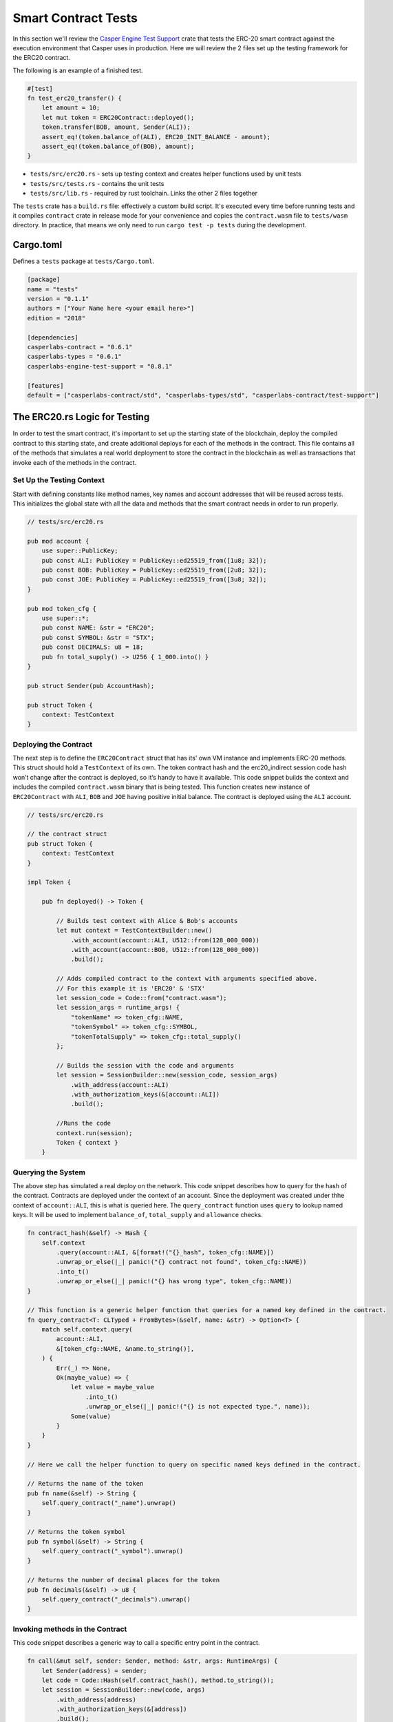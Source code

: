 
Smart Contract Tests
====================

In this section we'll review the `Casper Engine Test Support <https://crates.io/crates/casperlabs-engine-test-support>`_ crate that tests the ERC-20 smart contract against the execution environment that Casper uses in production.  Here we will review the 2 files set up the testing framework for the ERC20 contract.  

The following is an example of a finished test.

.. code-block:: rust

   #[test]
   fn test_erc20_transfer() {
       let amount = 10;
       let mut token = ERC20Contract::deployed();
       token.transfer(BOB, amount, Sender(ALI));
       assert_eq!(token.balance_of(ALI), ERC20_INIT_BALANCE - amount);
       assert_eq!(token.balance_of(BOB), amount);
   }


* ``tests/src/erc20.rs`` - sets up testing context and creates helper functions used by unit tests 
* ``tests/src/tests.rs`` - contains the unit tests
* ``tests/src/lib.rs`` - required by rust toolchain.  Links the other 2 files together

The ``tests`` crate has a ``build.rs`` file: effectively a custom build script. It's executed every time before running tests and it compiles ``contract`` crate in release mode for your convenience and copies the ``contract.wasm`` file to ``tests/wasm`` directory. In practice, that means we only need to run ``cargo test -p tests`` during the development.

Cargo.toml
-----------------

Defines a ``tests`` package at ``tests/Cargo.toml``.

.. code-block:: toml

   [package]
   name = "tests"
   version = "0.1.1"
   authors = ["Your Name here <your email here>"]
   edition = "2018"

   [dependencies]
   casperlabs-contract = "0.6.1"
   casperlabs-types = "0.6.1"
   casperlabs-engine-test-support = "0.8.1"

   [features]
   default = ["casperlabs-contract/std", "casperlabs-types/std", "casperlabs-contract/test-support"]

The ERC20.rs Logic for Testing
---------------------------------

In order to test the smart contract, it's important to set up the starting state of the blockchain, deploy the compiled contract to this starting state, and create additional deploys for each of the methods in the contract.  This file contains all of the methods that simulates a real world deployment to store the contract in the blockchain as well as transactions that invoke each of the methods in the contract.

Set Up the Testing Context
^^^^^^^^^^^^^^^^^^^^^^^^^^

Start with defining constants like method names, key names and account addresses that will be reused across tests. 
This initializes the global state with all the data and methods that the smart contract needs in order to run properly.  

.. code-block:: rust

   // tests/src/erc20.rs

   pub mod account {
       use super::PublicKey;
       pub const ALI: PublicKey = PublicKey::ed25519_from([1u8; 32]);
       pub const BOB: PublicKey = PublicKey::ed25519_from([2u8; 32]);
       pub const JOE: PublicKey = PublicKey::ed25519_from([3u8; 32]);
   }

   pub mod token_cfg {
       use super::*;
       pub const NAME: &str = "ERC20";
       pub const SYMBOL: &str = "STX";
       pub const DECIMALS: u8 = 18;
       pub fn total_supply() -> U256 { 1_000.into() } 
   }

   pub struct Sender(pub AccountHash);

   pub struct Token {
       context: TestContext
   }

Deploying the Contract
^^^^^^^^^^^^^^^^^^^^^^

The next step is to define the ``ERC20Contract`` struct that has its' own VM instance and implements ERC-20 methods.
This struct should hold a ``TestContext`` of its own. The token contract hash and the erc20_indirect session code 
hash won’t change after the contract is deployed, so it’s handy to have it available. This code snippet builds 
the context and includes the compiled ``contract.wasm`` binary that is being tested. This function creates new 
instance of ``ERC20Contract`` with ``ALI``\ , ``BOB`` and ``JOE`` having positive initial balance. 
The contract is deployed using the ``ALI`` account.

.. code-block:: rust

   // tests/src/erc20.rs

   // the contract struct
   pub struct Token {
       context: TestContext
   }

   impl Token {

       pub fn deployed() -> Token {

           // Builds test context with Alice & Bob's accounts
           let mut context = TestContextBuilder::new()
               .with_account(account::ALI, U512::from(128_000_000))
               .with_account(account::BOB, U512::from(128_000_000))
               .build();

           // Adds compiled contract to the context with arguments specified above.
           // For this example it is 'ERC20' & 'STX'    
           let session_code = Code::from("contract.wasm");
           let session_args = runtime_args! {
               "tokenName" => token_cfg::NAME,
               "tokenSymbol" => token_cfg::SYMBOL,
               "tokenTotalSupply" => token_cfg::total_supply()
           };

           // Builds the session with the code and arguments 
           let session = SessionBuilder::new(session_code, session_args)
               .with_address(account::ALI)
               .with_authorization_keys(&[account::ALI])
               .build();

           //Runs the code
           context.run(session);
           Token { context }
       }

Querying the System
^^^^^^^^^^^^^^^^^^^

The above step has simulated a real deploy on the network. This code snippet describes 
how to query for the hash of the contract. Contracts are deployed under the context of an account. 
Since the deployment was created under thhe context of ``account::ALI``\ , this is what is queried here. 
The ``query_contract`` function uses ``query`` to lookup named keys. It will be used to implement ``balance_of``\ , 
``total_supply`` and ``allowance`` checks.

.. code-block:: rust

       fn contract_hash(&self) -> Hash {
           self.context
               .query(account::ALI, &[format!("{}_hash", token_cfg::NAME)])
               .unwrap_or_else(|_| panic!("{} contract not found", token_cfg::NAME))
               .into_t()
               .unwrap_or_else(|_| panic!("{} has wrong type", token_cfg::NAME))
       }

       // This function is a generic helper function that queries for a named key defined in the contract.
       fn query_contract<T: CLTyped + FromBytes>(&self, name: &str) -> Option<T> {
           match self.context.query(
               account::ALI,
               &[token_cfg::NAME, &name.to_string()],
           ) {
               Err(_) => None,
               Ok(maybe_value) => {
                   let value = maybe_value
                       .into_t()
                       .unwrap_or_else(|_| panic!("{} is not expected type.", name));
                   Some(value)
               }
           }
       }

       // Here we call the helper function to query on specific named keys defined in the contract.

       // Returns the name of the token
       pub fn name(&self) -> String {
           self.query_contract("_name").unwrap()
       }

       // Returns the token symbol
       pub fn symbol(&self) -> String {
           self.query_contract("_symbol").unwrap()
       }

       // Returns the number of decimal places for the token
       pub fn decimals(&self) -> u8 {
           self.query_contract("_decimals").unwrap()
       }

Invoking methods in the Contract
^^^^^^^^^^^^^^^^^^^^^^^^^^^^^^^^

This code snippet describes a generic way to call a specific entry point in the contract. 

.. code-block:: rust

       fn call(&mut self, sender: Sender, method: &str, args: RuntimeArgs) {
           let Sender(address) = sender;
           let code = Code::Hash(self.contract_hash(), method.to_string());
           let session = SessionBuilder::new(code, args)
               .with_address(address)
               .with_authorization_keys(&[address])
               .build();
           self.context.run(session);
       }

Invoke each of the getter methods in the Contract.
^^^^^^^^^^^^^^^^^^^^^^^^^^^^^^^^^^^^^^^^^^^^^^^^^^

.. code-block:: rust

       pub fn balance_of(&self, account: AccountHash) -> U256 {
           let key = format!("_balances_{}", account);
           self.query_contract(&key).unwrap_or_default()
       }

       pub fn allowance(&self, owner: AccountHash, spender: AccountHash) -> U256 {
           let key = format!("_allowances_{}_{}", owner, spender);
           self.query_contract(&key).unwrap_or_default()
       }

       pub fn transfer(&mut self, recipient: AccountHash, amount: U256, sender: Sender) {
           self.call(sender, "transfer", runtime_args! {
               "recipient" => recipient,
               "amount" => amount
           });
       }

       pub fn approve(&mut self, spender: AccountHash, amount: U256, sender: Sender) {
           self.call(sender, "approve", runtime_args! {
               "spender" => spender,
               "amount" => amount
           });
       }

       pub fn transfer_from(&mut self, owner: AccountHash, recipient: AccountHash, amount: U256, sender: Sender) {
           self.call(sender, "transferFrom", runtime_args! {
               "owner" => owner,
               "recipient" => recipient,
               "amount" => amount
           });
       }
   }

The tests.rs File with Unit Tests
---------------------------------

Unit Tests
^^^^^^^^^^

Now that we have a testing context, we can use this context and create unit tests that test 
the contract code by invoking the functions defined in  ``tests/src/erc20.rs``.
Add these functions to ``tests/src/tests.rs``.

.. code-block:: rust

   // tests/src/tests.rs

   use crate::erc20::{Token, Sender, account::{ALI, BOB, JOE}, token_cfg};

   #[test]
   fn test_erc20_deploy() {
       let token = Token::deployed();
       assert_eq!(token.name(), token_cfg::NAME);
       assert_eq!(token.symbol(), token_cfg::SYMBOL);
       assert_eq!(token.decimals(), token_cfg::DECIMALS);
       assert_eq!(token.balance_of(ALI), token_cfg::total_supply());
       assert_eq!(token.balance_of(BOB), 0.into());
       assert_eq!(token.allowance(ALI, ALI), 0.into());
       assert_eq!(token.allowance(ALI, BOB), 0.into());
       assert_eq!(token.allowance(BOB, ALI), 0.into());
       assert_eq!(token.allowance(BOB, BOB), 0.into());
   }

   #[test]
   fn test_erc20_transfer() {
       let amount = 10.into();
       let mut token = Token::deployed();
       token.transfer(BOB, amount, Sender(ALI));
       assert_eq!(token.balance_of(ALI), token_cfg::total_supply() - amount);
       assert_eq!(token.balance_of(BOB), amount);
   }

   #[test]
   #[should_panic]
   fn test_erc20_transfer_too_much() {
       let amount = 1.into();
       let mut token = Token::deployed();
       token.transfer(ALI, amount, Sender(BOB));
   }

   #[test]
   fn test_erc20_approve() {
       let amount = 10.into();
       let mut token = Token::deployed();
       token.approve(BOB, amount, Sender(ALI));
       assert_eq!(token.balance_of(ALI), token_cfg::total_supply());
       assert_eq!(token.balance_of(BOB), 0.into());
       assert_eq!(token.allowance(ALI, BOB), amount);
       assert_eq!(token.allowance(BOB, ALI), 0.into());
   }

   #[test]
   fn test_erc20_transfer_from() {
       let allowance = 10.into();
       let amount = 3.into();
       let mut token = Token::deployed();
       token.approve(BOB, allowance, Sender(ALI));
       token.transfer_from(ALI, JOE, amount, Sender(BOB));
       assert_eq!(token.balance_of(ALI), token_cfg::total_supply() - amount);
       assert_eq!(token.balance_of(BOB), 0.into());
       assert_eq!(token.balance_of(JOE), amount);
       assert_eq!(token.allowance(ALI, BOB), allowance - amount);
   }

   #[test]
   #[should_panic]
   fn test_erc20_transfer_from_too_much() {
       let amount = token_cfg::total_supply().checked_add(1.into()).unwrap();
       let mut token = Token::deployed();
       token.transfer_from(ALI, JOE, amount, Sender(BOB));
   }

Configure lib.rs to run everything via cargo
--------------------------------------------

Within the ``tests/src/lib.rs`` file, add the following lines.
This tells cargo which files to use when running the tests.

.. code-block:: rust

   #[cfg(test)]
   pub mod tests;
   #[cfg(test)]
   pub mod erc20;

Run the Tests!
--------------

Run tests to verify they work. This is run via ``bash``.  If you are using a Rust IDE, it's also possible to configure it to run the tests.

.. code-block:: bash

   $ cargo test -p tests
